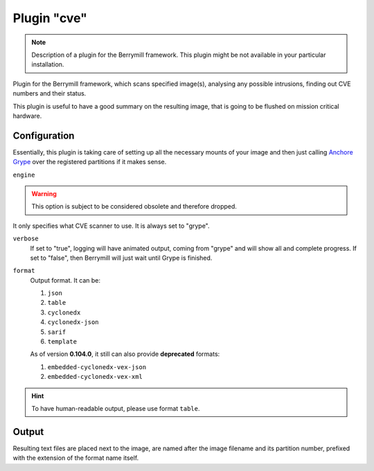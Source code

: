 Plugin "cve"
----------------

.. note::
    Description of a plugin for the Berrymill framework.
    This plugin might be not available in your particular installation.

Plugin for the Berrymill framework, which scans specified image(s),
analysing any possible intrusions, finding out CVE numbers and their
status.

This plugin is useful to have a good summary on the resulting image,
that is going to be flushed on mission critical hardware.

Configuration
=============

Essentially, this plugin is taking care of setting up all the
necessary mounts of your image and then just calling `Anchore Grype <https://github.com/anchore/grype>`_
over the registered partitions if it makes sense.

``engine``

.. warning::

    This option is subject to be considered obsolete and therefore dropped.

It only specifies what CVE scanner to use. It is always set to "grype".

``verbose``
  If set to "true", logging will have animated output, coming from
  "grype" and will show all and complete progress. If set to "false",
  then Berrymill will just wait until Grype is finished.

``format``
  Output format. It can be:

  1. ``json``
  2. ``table``
  3. ``cyclonedx``
  4. ``cyclonedx-json``
  5. ``sarif``
  6. ``template``

  As of version **0.104.0**, it still can also provide **deprecated** formats:

  1. ``embedded-cyclonedx-vex-json``
  2. ``embedded-cyclonedx-vex-xml``

.. hint::

  To have human-readable output, please use format ``table``.

Output
======

Resulting text files are placed next to the image, are named after the
image filename and its partition number, prefixed with the extension
of the format name itself.
